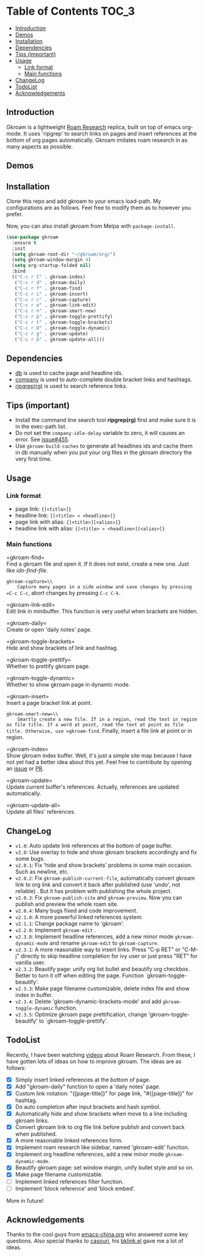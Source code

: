 [[https://melpa.org/#/gkroam][file:https://melpa.org/packages/gkroam-badge.svg]] [[https://stable.melpa.org/#/gkroam][file:https://stable.melpa.org/packages/gkroam-badge.svg]]

* Table of Contents :TOC_3:
  - [[#introduction][Introduction]]
  - [[#demos][Demos]]
  - [[#installation][Installation]]
  - [[#dependencies][Dependencies]]
  - [[#tips-important][Tips (important)]]
  - [[#usage][Usage]]
    - [[#link-format][Link format]]
    - [[#main-functions][Main functions]]
  - [[#changelog][ChangeLog]]
  - [[#todolist][TodoList]]
  - [[#acknowledgements][Acknowledgements]]

** Introduction
   Gkroam is a lightweight [[https://roamresearch.com][Roam Research]] replica, built on top of emacs org-mode. It uses 'ripgrep' to search links on pages and insert references at the bottom of org pages automatically. Gkroam imitates roam research in as many aspects as possible.

** Demos
   
** Installation
   
   Clone this repo and add gkroam to your emacs load-path. My configurations are as follows. Feel free to modify them as to however you prefer.

   Now, you can also install gkroam from Melpa with =package-install=.

   #+BEGIN_SRC emacs-lisp
   (use-package gkroam
     :ensure t
     :init
     (setq gkroam-root-dir "~/gkroam/org/")
     (setq gkroam-window-margin 4)
     (setq org-startup-folded nil)
     :bind
     (("C-c r I" . gkroam-index)
      ("C-c r d" . gkroam-daily)
      ("C-c r f" . gkroam-find)
      ("C-c r i" . gkroam-insert)
      ("C-c r c" . gkroam-capture)
      ("C-c r e" . gkroam-link-edit)
      ("C-c r n" . gkroam-smart-new)
      ("C-c r p" . gkroam-toggle-prettify)
      ("C-c r t" . gkroam-toggle-brackets)
      ("C-c r D" . gkroam-toggle-dynamic)
      ("C-c r g" . gkroam-update)
      ("C-c r G" . gkroam-update-all)))
   #+END_SRC

** Dependencies

   * [[https://github.com/nicferrier/emacs-db][db]] is used to cache page and headline ids.
   * [[https://github.com/company-mode/company-mode][company]] is used to auto-complete double bracket links and hashtags.
   * [[https://github.com/BurntSushi/ripgrep][ripgrep(rg)]] is used to search reference links.

** Tips (important)

   - Install the command line search tool *ripgrep(rg)* first and make sure it is in the exec-path list.
   - Do not set the =company-idle-delay= variable to zero, it will causes an error. See [[https://github.com/company-mode/company-mode/issues/455][issue#455]].
   - Use =gkroam-build-caches= to generate all headlines ids and cache them in db manually when you put your org files in the gkroam directory the very first time.

** Usage
*** Link format

    - page link: ={[<title>]}=
    - headline link: ={[<title> » <headline>]}=
    - page link with alias: ={[<title>][<alias>]}=
    - headline link with alias: ={[<title> » <headline>][<alias>]}=

*** Main functions

    =gkroam-find=\\
    Find a gkroam file and open it. If it does not exist, create a new one. Just like /ido-find-file/.

    =gkroam-capture=\\
    Capture many pages in a side window and save changes by pressing =C-c C-c=, abort changes by pressing =C-c C-k=.

    =gkroam-link-edit=\\
    Edit link in minibuffer. This function is very useful when brackets are hidden.

    =gkroam-daily=\\
    Create or open 'daily notes' page.

    =gkroam-toggle-brackets=\\
    Hide and show brackets of link and hashtag.

    =gkroam-toggle-prettify=\\
    Whether to prettify gkroam page.

    =gkroam-toggle-dynamic=\\
    Whether to show gkroam page in dynamic mode.

    =gkroam-insert=\\
    Insert a page bracket link at point.

    =gkroam-smart-new=\\
    Smartly create a new file. If in a region, read the text in region as file title. If a word at point, read the text at point as file title. Otherwise, use =gkroam-find=. Finally, insert a file link at point or in region.

    =gkroam-index=\\
    Show gkroam index buffer. Well, it's just a simple site map because I have not yet had a better idea about this yet. Feel free to contribute by opening an [[https://github.com/Kinneyzhang/gkroam.el/issues][issue]] or [[https://github.com/Kinneyzhang/gkroam.el/pulls][PR]].

    =gkroam-update=\\
    Update current buffer's references. Actually, references are updated automatically.

    =gkroam-update-all=\\
    Update all files' references.

** ChangeLog
   - =v1.0=: Auto update link references at the bottom of page buffer.
   - =v2.0=: Use overlay to hide and show gkroam brackets accordingly and fix some bugs.
   - =v2.0.1=: Fix 'hide and show brackets' problems in some main occasion. Such as newline, etc.
   - =v2.0.2=: Fix =gkroam-publish-current-file=, automatically convert gkroam link to org link and convert it back after published (use 'undo', not reliable) . But it has problem with publishing the whole project.
   - =v2.0.3=: Fix =gkroam-publish-site= and =gkroam-preview=. Now you can publish and preview the whole roam site.
   - =v2.0.4=: Many bugs fixed and code improvement.
   - =v2.1.0=: A more powerful linked references system.
   - =v2.1.1=: Change package name to 'gkroam'.
   - =v2.2.0=: Implement =gkroam-edit= .
   - =v2.3.0=: Implement headline references, add a new minor mode =gkroam-dynamic-mode= and rename =gkroam-edit= to =gkroam-capture=.
   - =v2.3.1=: A more reasonable way to insert links. Press "C-p RET" or "C-M-j" directly to skip headline completion for ivy user or just press "RET" for vanilla user.
   - =v2.3.2=: Beautify page: unify org list bullet and beautify org checkbox. Better to turn it off when editing the page. Function `gkroam-toggle-beautify'.
   - =v2.3.3=: Make page filename customizable, delete index file and show index in buffer.
   - =v2.3.4=: Delete 'gkroam-dynamic-brackets-mode' and add =gkroam-toggle-dynamic= function.
   - =v2.3.5=: Optimize gkroam page prettification, change 'gkroam-toggle-beautify' to `gkroam-toggle-prettify'.

** TodoList
   
   Recently, I have been watching [[https://www.youtube.com/playlist?list=PLwXSqDdn_CpE934BjXMgmzHnlwXMy41TC][videos]] about Roam Research. From these, I have gotten lots of ideas on how to improve gkroam. The ideas are as follows:

   * [X] Simply insert linked references at the bottom of page.
   * [X] Add "gkroam-daily" function to open a 'daily notes' page.
   * [X] Custom link notation: "{[page-title]}" for page link, "#{[page-title]}" for hashtag.
   * [X] Do auto completion after input brackets and hash symbol.
   * [X] Automatically hide and show brackets when move to a line including gkroam links.
   * [X] Convert gkroam link to org file link before publish and convert back when published.
   * [X] A more reasonable linked references form.
   * [X] Implement roam research like sidebar, named 'gkroam-edit' function.
   * [X] Implement org headline references, add a new minor mode =gkroam-dynamic-mode=.
   * [X] Beautify gkroam page: set window margin, unify bullet style and so on.
   * [X] Make page filename customizable.
   * [ ] Implement linked references filter function.
   * [ ] Implement 'block reference' and 'block embed'.

   More in future!

** Acknowledgements

   Thanks to the cool guys from [[https://emacs-china.org][emacs-china.org]] who answered some key questions. Also special thanks to [[https://github.com/casouri][casouri]], his [[https://github.com/casouri/lunarymacs/blob/master/site-lisp/bklink.el][bklink.el]] gave me a lot of ideas.
